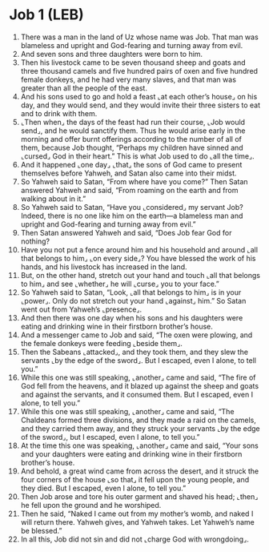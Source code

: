 * Job 1 (LEB)
:PROPERTIES:
:ID: LEB/18-JOB01
:END:

1. There was a man in the land of Uz whose name was Job. That man was blameless and upright and God-fearing and turning away from evil.
2. And seven sons and three daughters were born to him.
3. Then his livestock came to be seven thousand sheep and goats and three thousand camels and five hundred pairs of oxen and five hundred female donkeys, and he had very many slaves, and that man was greater than all the people of the east.
4. And his sons used to go and hold a feast ⌞at each other’s house⌟ on his day, and they would send, and they would invite their three sisters to eat and to drink with them.
5. ⌞Then when⌟ the days of the feast had run their course, ⌞Job would send⌟, and he would sanctify them. Thus he would arise early in the morning and offer burnt offerings according to the number of all of them, because Job thought, “Perhaps my children have sinned and ⌞cursed⌟ God in their heart.” This is what Job used to do ⌞all the time⌟.
6. And it happened ⌞one day⌟ ⌞that⌟ the sons of God came to present themselves before Yahweh, and Satan also came into their midst.
7. So Yahweh said to Satan, “From where have you come?” Then Satan answered Yahweh and said, “From roaming on the earth and from walking about in it.”
8. So Yahweh said to Satan, “Have you ⌞considered⌟ my servant Job? Indeed, there is no one like him on the earth—a blameless man and upright and God-fearing and turning away from evil.”
9. Then Satan answered Yahweh and said, “Does Job fear God for nothing?
10. Have you not put a fence around him and his household and around ⌞all that belongs to him⌟ ⌞on every side⌟? You have blessed the work of his hands, and his livestock has increased in the land.
11. But, on the other hand, stretch out your hand and touch ⌞all that belongs to him⌟ and see ⌞whether⌟ he will ⌞curse⌟ you to your face.”
12. So Yahweh said to Satan, “Look, ⌞all that belongs to him⌟ is in your ⌞power⌟. Only do not stretch out your hand ⌞against⌟ him.” So Satan went out from Yahweh’s ⌞presence⌟.
13. And then there was one day when his sons and his daughters were eating and drinking wine in their firstborn brother’s house.
14. And a messenger came to Job and said, “The oxen were plowing, and the female donkeys were feeding ⌞beside them⌟.
15. Then the Sabeans ⌞attacked⌟, and they took them, and they slew the servants ⌞by the edge of the sword⌟. But I escaped, even I alone, to tell you.”
16. While this one was still speaking, ⌞another⌟ came and said, “The fire of God fell from the heavens, and it blazed up against the sheep and goats and against the servants, and it consumed them. But I escaped, even I alone, to tell you.”
17. While this one was still speaking, ⌞another⌟ came and said, “The Chaldeans formed three divisions, and they made a raid on the camels, and they carried them away, and they struck your servants ⌞by the edge of the sword⌟, but I escaped, even I alone, to tell you.”
18. At the time this one was speaking, ⌞another⌟ came and said, “Your sons and your daughters were eating and drinking wine in their firstborn brother’s house.
19. And behold, a great wind came from across the desert, and it struck the four corners of the house ⌞so that⌟ it fell upon the young people, and they died. But I escaped, even I alone, to tell you.”
20. Then Job arose and tore his outer garment and shaved his head; ⌞then⌟ he fell upon the ground and he worshiped.
21. Then he said, “Naked I came out from my mother’s womb, and naked I will return there. Yahweh gives, and Yahweh takes. Let Yahweh’s name be blessed.”
22. In all this, Job did not sin and did not ⌞charge God with wrongdoing⌟.

